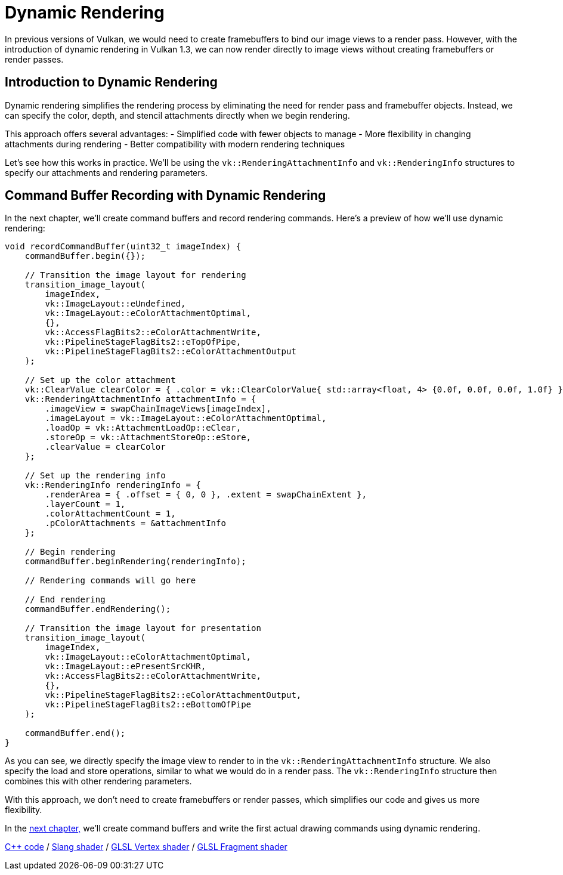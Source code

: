 :pp: {plus}{plus}

= Dynamic Rendering

In previous versions of Vulkan, we would need to create framebuffers to bind our image views to a render pass. However, with the introduction of dynamic rendering in Vulkan 1.3, we can now render directly to image views without creating framebuffers or render passes.

== Introduction to Dynamic Rendering

Dynamic rendering simplifies the rendering process by eliminating the need for render pass and framebuffer objects. Instead, we can specify the color, depth, and stencil attachments directly when we begin rendering.

This approach offers several advantages:
- Simplified code with fewer objects to manage
- More flexibility in changing attachments during rendering
- Better compatibility with modern rendering techniques

Let's see how this works in practice. We'll be using the `vk::RenderingAttachmentInfo` and `vk::RenderingInfo` structures to specify our attachments and rendering parameters.

== Command Buffer Recording with Dynamic Rendering

In the next chapter, we'll create command buffers and record rendering commands. Here's a preview of how we'll use dynamic rendering:

[,c++]
----
void recordCommandBuffer(uint32_t imageIndex) {
    commandBuffer.begin({});

    // Transition the image layout for rendering
    transition_image_layout(
        imageIndex,
        vk::ImageLayout::eUndefined,
        vk::ImageLayout::eColorAttachmentOptimal,
        {},
        vk::AccessFlagBits2::eColorAttachmentWrite,
        vk::PipelineStageFlagBits2::eTopOfPipe,
        vk::PipelineStageFlagBits2::eColorAttachmentOutput
    );

    // Set up the color attachment
    vk::ClearValue clearColor = { .color = vk::ClearColorValue{ std::array<float, 4> {0.0f, 0.0f, 0.0f, 1.0f} } };
    vk::RenderingAttachmentInfo attachmentInfo = {
        .imageView = swapChainImageViews[imageIndex],
        .imageLayout = vk::ImageLayout::eColorAttachmentOptimal,
        .loadOp = vk::AttachmentLoadOp::eClear,
        .storeOp = vk::AttachmentStoreOp::eStore,
        .clearValue = clearColor
    };

    // Set up the rendering info
    vk::RenderingInfo renderingInfo = {
        .renderArea = { .offset = { 0, 0 }, .extent = swapChainExtent },
        .layerCount = 1,
        .colorAttachmentCount = 1,
        .pColorAttachments = &attachmentInfo
    };

    // Begin rendering
    commandBuffer.beginRendering(renderingInfo);

    // Rendering commands will go here

    // End rendering
    commandBuffer.endRendering();

    // Transition the image layout for presentation
    transition_image_layout(
        imageIndex,
        vk::ImageLayout::eColorAttachmentOptimal,
        vk::ImageLayout::ePresentSrcKHR,
        vk::AccessFlagBits2::eColorAttachmentWrite,
        {},
        vk::PipelineStageFlagBits2::eColorAttachmentOutput,
        vk::PipelineStageFlagBits2::eBottomOfPipe
    );

    commandBuffer.end();
}
----

As you can see, we directly specify the image view to render to in the `vk::RenderingAttachmentInfo` structure. We also specify the load and store operations, similar to what we would do in a render pass. The `vk::RenderingInfo` structure then combines this with other rendering parameters.

With this approach, we don't need to create framebuffers or render passes, which simplifies our code and gives us more flexibility.

In the xref:./01_Command_buffers.adoc[next chapter,] we'll create command buffers and write the first actual drawing commands using dynamic rendering.

link:/attachments/14_command_buffers.cpp[C{pp} code] /
link:/attachments/09_shader_base.slang[Slang shader] /
link:/attachments/09_shader_base.vert[GLSL Vertex shader] /
link:/attachments/09_shader_base.frag[GLSL Fragment shader]
